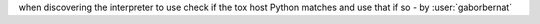 when discovering the interpreter to use check if the tox host Python matches and use that if so - by :user:`gaborbernat`
